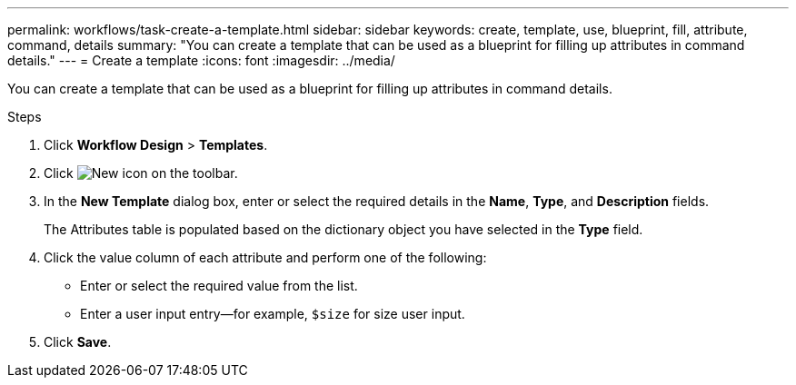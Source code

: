 ---
permalink: workflows/task-create-a-template.html
sidebar: sidebar
keywords: create, template, use, blueprint, fill, attribute, command, details
summary: "You can create a template that can be used as a blueprint for filling up attributes in command details."
---
= Create a template
:icons: font
:imagesdir: ../media/

[.lead]
You can create a template that can be used as a blueprint for filling up attributes in command details.

.Steps
. Click *Workflow Design* > *Templates*.
. Click image:../media/new_wfa_icon.gif[New icon] on the toolbar.
. In the *New Template* dialog box, enter or select the required details in the *Name*, *Type*, and *Description* fields.
+
The Attributes table is populated based on the dictionary object you have selected in the *Type* field.

. Click the value column of each attribute and perform one of the following:
 ** Enter or select the required value from the list.
 ** Enter a user input entry--for example, `$size` for size user input.
. Click *Save*.
